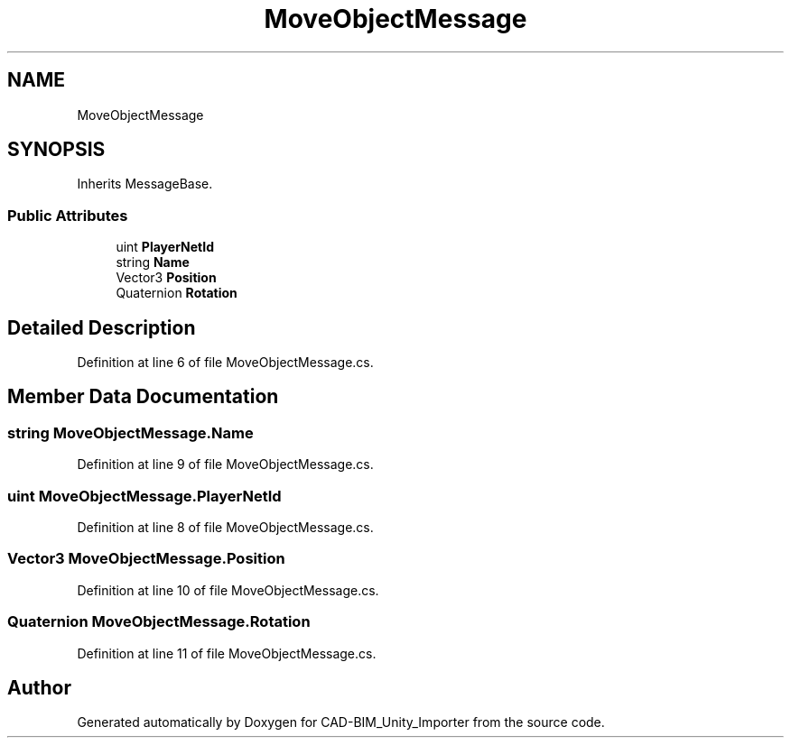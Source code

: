 .TH "MoveObjectMessage" 3 "Thu May 16 2019" "CAD-BIM_Unity_Importer" \" -*- nroff -*-
.ad l
.nh
.SH NAME
MoveObjectMessage
.SH SYNOPSIS
.br
.PP
.PP
Inherits MessageBase\&.
.SS "Public Attributes"

.in +1c
.ti -1c
.RI "uint \fBPlayerNetId\fP"
.br
.ti -1c
.RI "string \fBName\fP"
.br
.ti -1c
.RI "Vector3 \fBPosition\fP"
.br
.ti -1c
.RI "Quaternion \fBRotation\fP"
.br
.in -1c
.SH "Detailed Description"
.PP 
Definition at line 6 of file MoveObjectMessage\&.cs\&.
.SH "Member Data Documentation"
.PP 
.SS "string MoveObjectMessage\&.Name"

.PP
Definition at line 9 of file MoveObjectMessage\&.cs\&.
.SS "uint MoveObjectMessage\&.PlayerNetId"

.PP
Definition at line 8 of file MoveObjectMessage\&.cs\&.
.SS "Vector3 MoveObjectMessage\&.Position"

.PP
Definition at line 10 of file MoveObjectMessage\&.cs\&.
.SS "Quaternion MoveObjectMessage\&.Rotation"

.PP
Definition at line 11 of file MoveObjectMessage\&.cs\&.

.SH "Author"
.PP 
Generated automatically by Doxygen for CAD-BIM_Unity_Importer from the source code\&.
